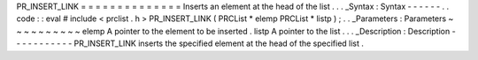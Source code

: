 PR_INSERT_LINK
=
=
=
=
=
=
=
=
=
=
=
=
=
=
Inserts
an
element
at
the
head
of
the
list
.
.
.
_Syntax
:
Syntax
-
-
-
-
-
-
.
.
code
:
:
eval
#
include
<
prclist
.
h
>
PR_INSERT_LINK
(
PRCList
*
elemp
PRCList
*
listp
)
;
.
.
_Parameters
:
Parameters
~
~
~
~
~
~
~
~
~
~
elemp
A
pointer
to
the
element
to
be
inserted
.
listp
A
pointer
to
the
list
.
.
.
_Description
:
Description
-
-
-
-
-
-
-
-
-
-
-
PR_INSERT_LINK
inserts
the
specified
element
at
the
head
of
the
specified
list
.

